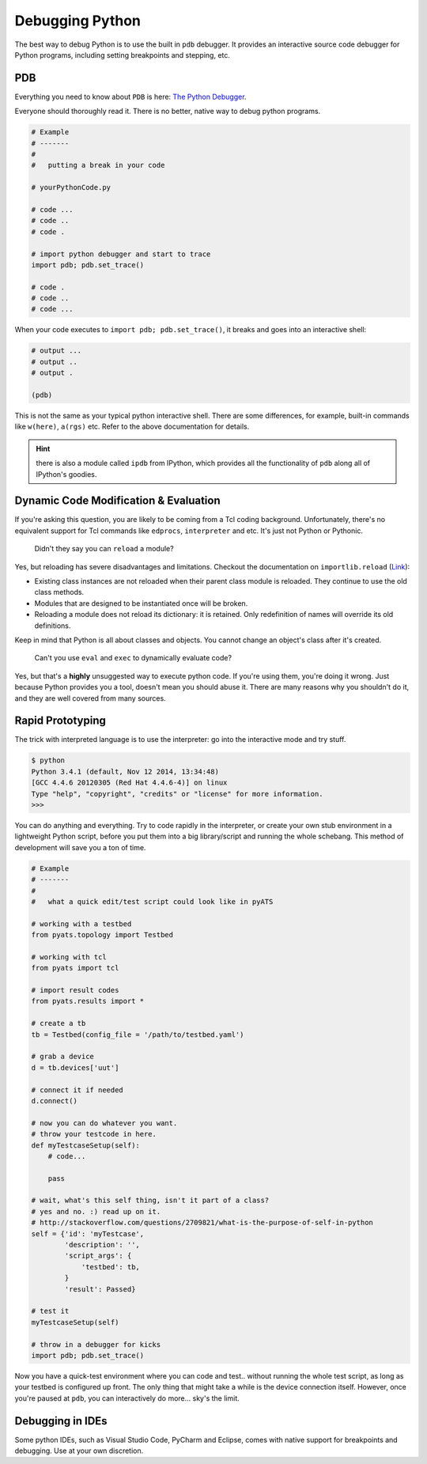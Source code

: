.. _resources_debugging_python:

Debugging Python
================

The best way to debug Python is to use the built in ``pdb`` debugger. It
provides an interactive source code debugger for Python programs, including
setting breakpoints and stepping, etc.

PDB
---

Everything you need to know about ``PDB`` is here: 
`The Python Debugger <https://docs.python.org/3/library/pdb.html>`_.

Everyone should thoroughly read it. There is no better, native way to debug
python programs.

.. code-block:: python
    
    # Example
    # -------
    #   
    #   putting a break in your code

    # yourPythonCode.py
    
    # code ...
    # code ..
    # code .

    # import python debugger and start to trace
    import pdb; pdb.set_trace()

    # code .
    # code ..
    # code ...

When your code executes to ``import pdb; pdb.set_trace()``, it breaks and
goes into an interactive shell:

.. code-block:: text
    
    # output ...
    # output ..
    # output .

    (pdb) 

This is not the same as your typical python interactive shell. There are some
differences, for example, built-in commands like ``w(here)``, ``a(rgs)`` etc.
Refer to the above documentation for details.

.. hint::

    there is also a module called ``ipdb`` from IPython, which provides all
    the functionality of ``pdb`` along all of IPython's goodies.


Dynamic Code Modification & Evaluation
--------------------------------------

If you're asking this question, you are likely to be coming from a Tcl coding
background. Unfortunately, there's no equivalent support for Tcl commands like
``edprocs``, ``interpreter`` and etc. It's just not Python or Pythonic.

    Didn't they say you can ``reload`` a module?

Yes, but reloading has severe disadvantages and limitations. Checkout the 
documentation on ``importlib.reload`` 
(`Link <https://docs.python.org/3.4/library/importlib.html?highlight=reload#importlib.reload>`_):

* Existing class instances are not reloaded when their parent class module is 
  reloaded. They continue to use the old class methods.

* Modules that are designed to be instantiated once will be broken.

* Reloading a module does not reload its dictionary: it is retained. Only
  redefinition of names will override its old definitions.

Keep in mind that Python is all about classes and objects. You cannot change
an object's class after it's created. 

    Can't you use ``eval`` and ``exec`` to dynamically evaluate code?

Yes, but that's a **highly** unsuggested way to execute python code. If you're
using them, you're doing it wrong. Just because Python provides you a tool,
doesn't mean you should abuse it. There are many reasons why you shouldn't do 
it, and they are well covered from many sources.


Rapid Prototyping
-----------------

The trick with interpreted language is to use the interpreter: go into the 
interactive mode and try stuff.

.. code-block:: text
    
    $ python
    Python 3.4.1 (default, Nov 12 2014, 13:34:48) 
    [GCC 4.4.6 20120305 (Red Hat 4.4.6-4)] on linux
    Type "help", "copyright", "credits" or "license" for more information.
    >>> 

You can do anything and everything. Try to code rapidly in the interpreter, or
create your own stub environment in a lightweight Python script, before you put 
them into a big library/script and running the whole schebang. This method of
development will save you a ton of time.

.. code-block:: python

    # Example
    # -------
    #
    #   what a quick edit/test script could look like in pyATS

    # working with a testbed
    from pyats.topology import Testbed

    # working with tcl
    from pyats import tcl

    # import result codes
    from pyats.results import *

    # create a tb
    tb = Testbed(config_file = '/path/to/testbed.yaml')

    # grab a device
    d = tb.devices['uut']

    # connect it if needed
    d.connect()

    # now you can do whatever you want.
    # throw your testcode in here.
    def myTestcaseSetup(self):
        # code...

        pass

    # wait, what's this self thing, isn't it part of a class?
    # yes and no. :) read up on it.
    # http://stackoverflow.com/questions/2709821/what-is-the-purpose-of-self-in-python
    self = {'id': 'myTestcase',
            'description': '',
            'script_args': {
                'testbed': tb,
            }
            'result': Passed}

    # test it 
    myTestcaseSetup(self)

    # throw in a debugger for kicks
    import pdb; pdb.set_trace()


Now you have a quick-test environment where you can code and test.. without
running the whole test script, as long as your testbed is configured up front.
The only thing that might take a while is the device connection itself. However,
once you're paused at ``pdb``, you can interactively do more... sky's the limit.

Debugging in IDEs
-----------------

Some python IDEs, such as Visual Studio Code, PyCharm and Eclipse, comes with native support for
breakpoints and debugging. Use at your own discretion.
